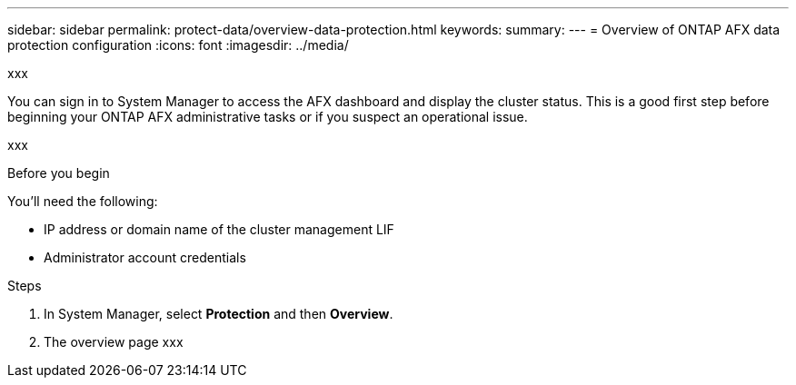 ---
sidebar: sidebar
permalink: protect-data/overview-data-protection.html
keywords: 
summary: 
---
= Overview of ONTAP AFX data protection configuration
:icons: font
:imagesdir: ../media/

[.lead]
xxx

You can sign in to System Manager to access the AFX dashboard and display the cluster status. This is a good first step before beginning your ONTAP AFX administrative tasks or if you suspect an operational issue.

xxx

.Before you begin

You'll need the following:

* IP address or domain name of the cluster management LIF
* Administrator account credentials

.Steps

. In System Manager, select *Protection* and then *Overview*.
. The overview page xxx
